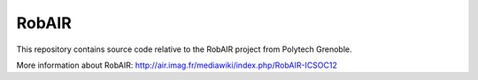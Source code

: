 RobAIR
######

This repository contains source code relative to the RobAIR project from
Polytech Grenoble.

More information about RobAIR:
`<http://air.imag.fr/mediawiki/index.php/RobAIR-ICSOC12>`_
